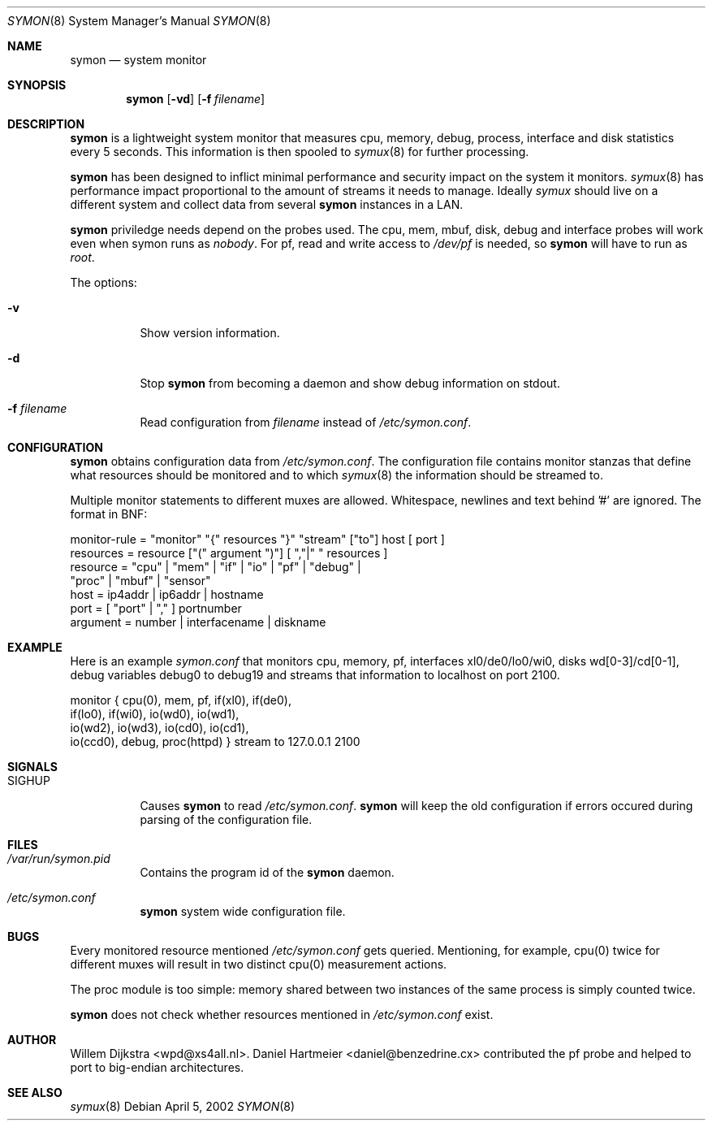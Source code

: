 .\"  -*- nroff -*-
.\"
.\" Copyright (c) 2001-2002 Willem Dijkstra
.\" All rights reserved.
.\" 
.\" Redistribution and use in source and binary forms, with or without
.\" modification, are permitted provided that the following conditions
.\" are met:
.\" 
.\"    - Redistributions of source code must retain the above copyright
.\"      notice, this list of conditions and the following disclaimer.
.\"    - Redistributions in binary form must reproduce the above
.\"      copyright notice, this list of conditions and the following
.\"      disclaimer in the documentation and/or other materials provided
.\"      with the distribution.
.\" 
.\" THIS SOFTWARE IS PROVIDED BY THE COPYRIGHT HOLDERS AND CONTRIBUTORS
.\" "AS IS" AND ANY EXPRESS OR IMPLIED WARRANTIES, INCLUDING, BUT NOT
.\" LIMITED TO, THE IMPLIED WARRANTIES OF MERCHANTABILITY AND FITNESS
.\" FOR A PARTICULAR PURPOSE ARE DISCLAIMED. IN NO EVENT SHALL THE
.\" COPYRIGHT HOLDERS OR CONTRIBUTORS BE LIABLE FOR ANY DIRECT, INDIRECT,
.\" INCIDENTAL, SPECIAL, EXEMPLARY, OR CONSEQUENTIAL DAMAGES (INCLUDING,
.\" BUT NOT LIMITED TO, PROCUREMENT OF SUBSTITUTE GOODS OR SERVICES;
.\" LOSS OF USE, DATA, OR PROFITS; OR BUSINESS INTERRUPTION) HOWEVER
.\" CAUSED AND ON ANY THEORY OF LIABILITY, WHETHER IN CONTRACT, STRICT
.\" LIABILITY, OR TORT (INCLUDING NEGLIGENCE OR OTHERWISE) ARISING IN
.\" ANY WAY OUT OF THE USE OF THIS SOFTWARE, EVEN IF ADVISED OF THE
.\" POSSIBILITY OF SUCH DAMAGE.
.\" 
.Dd April 5, 2002
.Dt SYMON 8
.Os
.Sh NAME
.Nm symon
.Nd system monitor
.Sh SYNOPSIS
.Nm 
.Op Fl vd
.Op Fl f Ar filename
.Pp
.Sh DESCRIPTION
.Nm
is a lightweight system monitor that measures cpu, memory, debug,
process, interface and disk statistics every 5 seconds. This information
is then spooled to
.Xr symux 8
for further processing. 
.Pp
.Nm
has been designed to inflict minimal performance and security impact on
the system it monitors.
.Xr symux 8
has performance impact proportional to the amount of streams it needs to
manage. Ideally
.Xr symux 
should live on a different system and collect data from several 
.Nm
instances in a LAN. 
.Lp
.Nm
priviledge needs depend on the probes used. The cpu, mem, mbuf, disk,
debug and interface probes will work even when symon runs as
.Ar "nobody" . 
For pf, read and write access to 
.Pa /dev/pf
is needed, so 
.Nm 
will have to run as
.Ar "root".
.Lp
The options:
.Bl -tag -width Ds
.It Fl v
Show version information.
.It Fl d
Stop 
.Nm
from becoming a daemon and show debug information on stdout.
.It Fl f Ar filename
Read configuration from 
.Ar filename
instead of 
.Pa /etc/symon.conf .
.El
.Sh CONFIGURATION
.Nm
obtains configuration data from 
.Pa /etc/symon.conf .
The configuration file contains monitor stanzas that define what
resources should be monitored and to which
.Xr symux 8
the information should be streamed to.
.Pp
Multiple monitor statements to different muxes are allowed. Whitespace,
newlines and text behind '#' are ignored. The format in BNF:
.Pp
.nf
monitor-rule = "monitor" "{" resources "}" "stream" ["to"] host [ port ]
resources    = resource ["(" argument ")"] [ ","|" " resources ]
resource     = "cpu" | "mem" | "if" | "io" | "pf" | "debug" | 
               "proc" | "mbuf" | "sensor"
host         = ip4addr | ip6addr | hostname
port         = [ "port" | "," ] portnumber
argument     = number | interfacename | diskname
.fi
.Sh EXAMPLE
Here is an example 
.Ar symon.conf
that monitors cpu, memory, pf, interfaces xl0/de0/lo0/wi0, disks
wd[0-3]/cd[0-1], debug variables debug0 to debug19 and streams that
information to localhost on port 2100.
.Pp
.nf
monitor { cpu(0),  mem, pf, if(xl0), if(de0),
          if(lo0), if(wi0), io(wd0), io(wd1), 
          io(wd2), io(wd3), io(cd0), io(cd1), 
          io(ccd0), debug, proc(httpd) } stream to 127.0.0.1 2100
.fi
.Sh SIGNALS
.Bl -tag -width Ds
.It SIGHUP
Causes
.Nm
to read 
.Pa /etc/symon.conf .
.Nm
will keep the old configuration if errors occured during parsing of the
configuration file.
.Sh FILES
.Bl -tag -width Ds
.It Pa /var/run/symon.pid
Contains the program id of the
.Nm
daemon.
.It Pa /etc/symon.conf
.Nm
system wide configuration file. 
.El
.Sh BUGS
Every monitored resource mentioned
.Pa /etc/symon.conf 
gets queried. Mentioning, for example, cpu(0) twice for different muxes will
result in two distinct cpu(0) measurement actions.
.Pp
The proc module is too simple: memory shared between two instances of the same
process is simply counted twice.
.Pp
.Nm 
does not check whether resources mentioned in 
.Pa /etc/symon.conf
exist. 
.Sh AUTHOR
Willem Dijkstra <wpd@xs4all.nl>. Daniel Hartmeier <daniel@benzedrine.cx>
contributed the pf probe and helped to port to big-endian architectures.
.Sh SEE ALSO
.Xr symux 8 
 